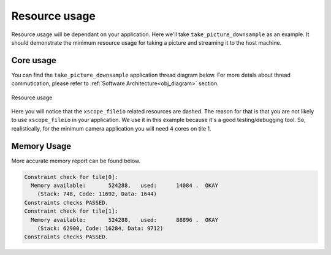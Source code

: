Resource usage
==============

Resource usage will be dependant on your application. Here we'll take ``take_picture_downsample`` as an example. It should demonstrate the
minimum resource usage for taking a picture and streaming it to the host machine.

Core usage
----------

You can find the ``take_picture_downsample`` application thread diagram below. For more detals about thread commutication, please refer to
:ref:`Software Architecture<obj_diagram>` section.

.. figure:: images/3_v0.2.0_thread_diagram.png
  :alt: ``fwk_camera`` thread diagram
  :align: center

  Resource usage

Here you will notice that the ``xscope_fileio`` related resources are dashed. The reason for that is that you are not likely to use ``xscope_fileio``
in your application. We use it in this example because it's a good testing/debugging tool. So, realistically, for the minimum camera application
you will need 4 cores on tile 1.

Memory Usage
------------

More accurate memory report can be found below.

.. code-block:: console

  Constraint check for tile[0]:
    Memory available:       524288,   used:      14084 .  OKAY
      (Stack: 748, Code: 11692, Data: 1644)
  Constraints checks PASSED.
  Constraint check for tile[1]:
    Memory available:       524288,   used:      88896 .  OKAY
      (Stack: 62900, Code: 16284, Data: 9712)
  Constraints checks PASSED.
